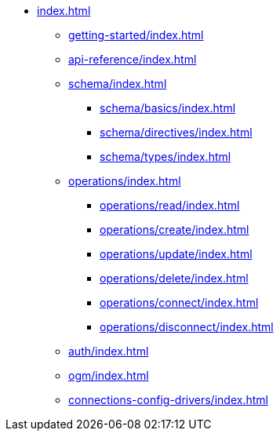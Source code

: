 * xref:index.adoc[]
** xref:getting-started/index.adoc[]
** xref:api-reference/index.adoc[]
** xref:schema/index.adoc[]
*** xref:schema/basics/index.adoc[]
*** xref:schema/directives/index.adoc[]
*** xref:schema/types/index.adoc[]
** xref:operations/index.adoc[]
*** xref:operations/read/index.adoc[]
*** xref:operations/create/index.adoc[]
*** xref:operations/update/index.adoc[]
*** xref:operations/delete/index.adoc[]
*** xref:operations/connect/index.adoc[]
*** xref:operations/disconnect/index.adoc[]
** xref:auth/index.adoc[]
** xref:ogm/index.adoc[]
** xref:connections-config-drivers/index.adoc[]